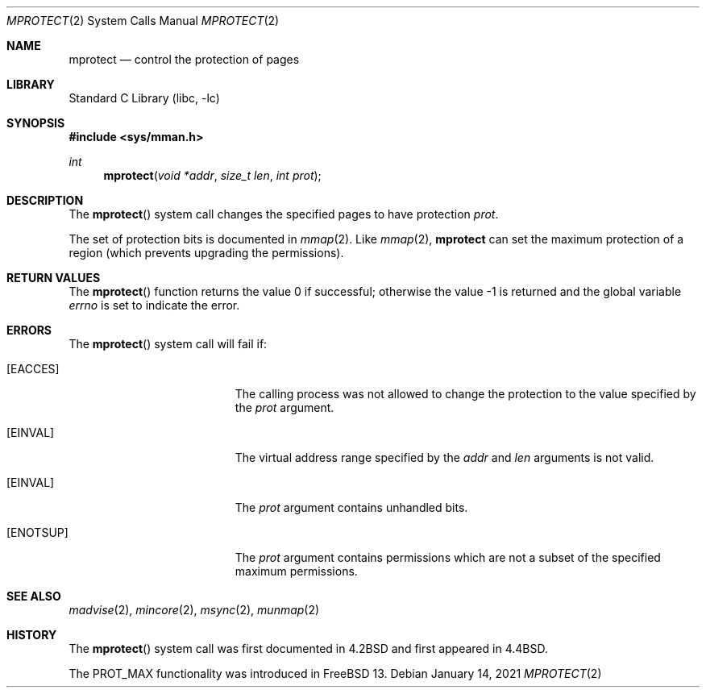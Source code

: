 .\" Copyright (c) 1991, 1993
.\"	The Regents of the University of California.  All rights reserved.
.\"
.\" Redistribution and use in source and binary forms, with or without
.\" modification, are permitted provided that the following conditions
.\" are met:
.\" 1. Redistributions of source code must retain the above copyright
.\"    notice, this list of conditions and the following disclaimer.
.\" 2. Redistributions in binary form must reproduce the above copyright
.\"    notice, this list of conditions and the following disclaimer in the
.\"    documentation and/or other materials provided with the distribution.
.\" 3. Neither the name of the University nor the names of its contributors
.\"    may be used to endorse or promote products derived from this software
.\"    without specific prior written permission.
.\"
.\" THIS SOFTWARE IS PROVIDED BY THE REGENTS AND CONTRIBUTORS ``AS IS'' AND
.\" ANY EXPRESS OR IMPLIED WARRANTIES, INCLUDING, BUT NOT LIMITED TO, THE
.\" IMPLIED WARRANTIES OF MERCHANTABILITY AND FITNESS FOR A PARTICULAR PURPOSE
.\" ARE DISCLAIMED.  IN NO EVENT SHALL THE REGENTS OR CONTRIBUTORS BE LIABLE
.\" FOR ANY DIRECT, INDIRECT, INCIDENTAL, SPECIAL, EXEMPLARY, OR CONSEQUENTIAL
.\" DAMAGES (INCLUDING, BUT NOT LIMITED TO, PROCUREMENT OF SUBSTITUTE GOODS
.\" OR SERVICES; LOSS OF USE, DATA, OR PROFITS; OR BUSINESS INTERRUPTION)
.\" HOWEVER CAUSED AND ON ANY THEORY OF LIABILITY, WHETHER IN CONTRACT, STRICT
.\" LIABILITY, OR TORT (INCLUDING NEGLIGENCE OR OTHERWISE) ARISING IN ANY WAY
.\" OUT OF THE USE OF THIS SOFTWARE, EVEN IF ADVISED OF THE POSSIBILITY OF
.\" SUCH DAMAGE.
.\"
.\"	@(#)mprotect.2	8.1 (Berkeley) 6/9/93
.\" $FreeBSD$
.\"
.Dd January 14, 2021
.Dt MPROTECT 2
.Os
.Sh NAME
.Nm mprotect
.Nd control the protection of pages
.Sh LIBRARY
.Lb libc
.Sh SYNOPSIS
.In sys/mman.h
.Ft int
.Fn mprotect "void *addr" "size_t len" "int prot"
.Sh DESCRIPTION
The
.Fn mprotect
system call
changes the specified pages to have protection
.Fa prot .
.Pp
The set of protection bits is documented in
.Xr mmap 2 .
Like
.Xr mmap 2 ,
.Nm
can set the maximum protection of a region
(which prevents upgrading the permissions).
.Sh RETURN VALUES
.Rv -std mprotect
.Sh ERRORS
The
.Fn mprotect
system call will fail if:
.Bl -tag -width Er
.It Bq Er EACCES
The calling process was not allowed to change
the protection to the value specified by
the
.Fa prot
argument.
.It Bq Er EINVAL
The virtual address range specified by the
.Fa addr
and
.Fa len
arguments is not valid.
.It Bq Er EINVAL
The
.Fa prot
argument contains unhandled bits.
.It Bq Er ENOTSUP
The
.Fa prot
argument contains permissions which are not a subset of the specified
maximum permissions.
.El
.Sh SEE ALSO
.Xr madvise 2 ,
.Xr mincore 2 ,
.Xr msync 2 ,
.Xr munmap 2
.Sh HISTORY
The
.Fn mprotect
system call was first documented in
.Bx 4.2
and first appeared in
.Bx 4.4 .
.Pp
The
.Dv PROT_MAX
functionality was introduced in
.Fx 13 .
